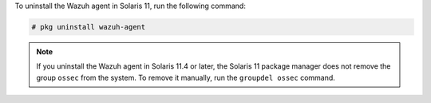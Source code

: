 .. Copyright (C) 2021 Wazuh, Inc.

To uninstall the Wazuh agent in Solaris 11, run the following command:

.. code-block:: console

    # pkg uninstall wazuh-agent

.. note:: 
  
  If you uninstall the Wazuh agent in Solaris 11.4 or later, the Solaris 11 package manager does not remove the group ``ossec`` from the system. To remove it manually, run the ``groupdel ossec`` command.


.. End of include file
